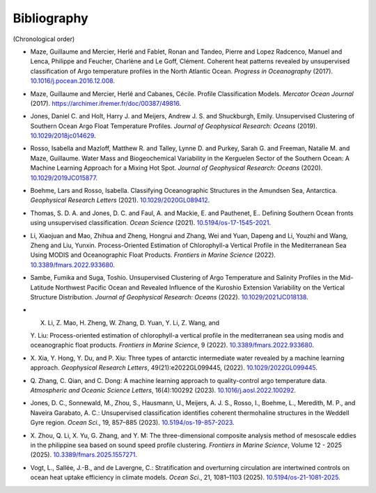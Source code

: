 .. _references:

Bibliography
------------

(Chronological order)

-  Maze, Guillaume and Mercier, Herlé and Fablet, Ronan and Tandeo,
   Pierre and Lopez Radcenco, Manuel and Lenca, Philippe and Feucher,
   Charlène and Le Goff, Clément. Coherent heat patterns revealed by
   unsupervised classification of Argo temperature profiles in the North
   Atlantic Ocean. *Progress in Oceanography* (2017).
   `10.1016/j.pocean.2016.12.008 <http://www.sciencedirect.com/science/article/pii/S0079661116300714>`__.
-  Maze, Guillaume and Mercier, Herlé and Cabanes, Cécile. Profile
   Classification Models. *Mercator Ocean Journal* (2017).
   `https://archimer.ifremer.fr/doc/00387/49816 <https://archimer.ifremer.fr/doc/00387/49816/>`__.
-  Jones, Daniel C. and Holt, Harry J. and Meijers, Andrew J. S. and
   Shuckburgh, Emily. Unsupervised Clustering of Southern Ocean Argo
   Float Temperature Profiles. *Journal of Geophysical Research: Oceans*
   (2019).
   `10.1029/2018jc014629 <http://dx.doi.org/10.1029/2018JC014629>`__.
-  Rosso, Isabella and Mazloff, Matthew R. and Talley, Lynne D. and
   Purkey, Sarah G. and Freeman, Natalie M. and Maze, Guillaume. Water
   Mass and Biogeochemical Variability in the Kerguelen Sector of the
   Southern Ocean: A Machine Learning Approach for a Mixing Hot Spot.
   *Journal of Geophysical Research: Oceans* (2020).
   `10.1029/2019JC015877 <https://doi.org/10.1029/2019JC015877>`__.
-  Boehme, Lars and Rosso, Isabella. Classifying Oceanographic
   Structures in the Amundsen Sea, Antarctica. *Geophysical Research
   Letters* (2021).
   `10.1029/2020GL089412 <https://agupubs.onlinelibrary.wiley.com/doi/abs/10.1029/2020GL089412>`__.
-  Thomas, S. D. A. and Jones, D. C. and Faul, A. and Mackie, E. and
   Pauthenet, E.. Defining Southern Ocean fronts using unsupervised
   classification. *Ocean Science* (2021).
   `10.5194/os-17-1545-2021 <https://os.copernicus.org/articles/17/1545/2021/>`__.
-  Li, Xiaojuan and Mao, Zhihua and Zheng, Hongrui and Zhang, Wei and
   Yuan, Dapeng and Li, Youzhi and Wang, Zheng and Liu, Yunxin.
   Process-Oriented Estimation of Chlorophyll-a Vertical Profile in the
   Mediterranean Sea Using MODIS and Oceanographic Float Products.
   *Frontiers in Marine Science* (2022).
   `10.3389/fmars.2022.933680 <https://www.frontiersin.org/articles/10.3389/fmars.2022.933680>`__.
-  Sambe, Fumika and Suga, Toshio. Unsupervised Clustering of Argo
   Temperature and Salinity Profiles in the Mid-Latitude Northwest
   Pacific Ocean and Revealed Influence of the Kuroshio Extension
   Variability on the Vertical Structure Distribution. *Journal of
   Geophysical Research: Oceans* (2022).
   `10.1029/2021JC018138 <https://agupubs.onlinelibrary.wiley.com/doi/abs/10.1029/2021JC018138>`__.
-  X. Li, Z. Mao, H. Zheng, W. Zhang, D. Yuan, Y. Li, Z. Wang, and
   Y. Liu: Process-oriented estimation of chlorophyll-a vertical 
   profile in the mediterranean sea using modis and oceanographic 
   float products. *Frontiers in Marine Science*, 9 (2022).
   `10.3389/fmars.2022.933680 <http://dx.doi.org/10.3389/fmars.2022.933680>`__.
-  X. Xia, Y. Hong, Y. Du, and P. Xiu: Three types of antarctic 
   intermediate water revealed by a machine learning approach. 
   *Geophysical Research Letters*, 49(21):e2022GL099445, (2022).
   `10.1029/2022GL099445 <https://doi.org/10.1029/2022GL099445>`__.
-  Q. Zhang, C. Qian, and C. Dong: A machine learning approach to 
   quality-control argo temperature data. *Atmospheric and Oceanic 
   Science Letters*, 16(4):100292 (2023).
   `10.1016/j.aosl.2022.100292 <https://doi.org/10.1016/j.aosl.2022.100292>`__.
-  Jones, D. C., Sonnewald, M., Zhou, S., Hausmann, U., Meijers, 
   A. J. S., Rosso, I., Boehme, L., Meredith, M. P., and Naveira 
   Garabato, A. C.: Unsupervised classification identifies coherent 
   thermohaline structures in the Weddell Gyre region. *Ocean Sci.*, 
   19, 857–885 (2023).
   `10.5194/os-19-857-2023 <https://doi.org/10.5194/os-19-857-2023>`__.
-  X. Zhou, Q. Li, X. Yu, G. Zhang, and Y. M: The three-dimensional 
   composite analysis method of mesoscale eddies in the philippine 
   sea based on sound speed profile clustering. *Frontiers in Marine 
   Science*, Volume 12 - 2025 (2025).
   `10.3389/fmars.2025.1557271 <https://doi.org/10.3389/fmars.2025.1557271>`__.
-  Vogt, L., Sallée, J.-B., and de Lavergne, C.: Stratification 
   and overturning circulation are intertwined controls on ocean 
   heat uptake efficiency in climate models. *Ocean Sci.*, 21, 
   1081–1103 (2025).  
   `10.5194/os-21-1081-2025 <https://doi.org/10.5194/os-21-1081-2025>`__.
